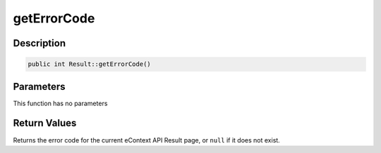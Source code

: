 getErrorCode
============

Description
^^^^^^^^^^^

.. code-block:: php

    public int Result::getErrorCode()

Parameters
^^^^^^^^^^

This function has no parameters

Return Values
^^^^^^^^^^^^^

Returns the error code for the current eContext API Result page, or ``null`` if it does not exist.